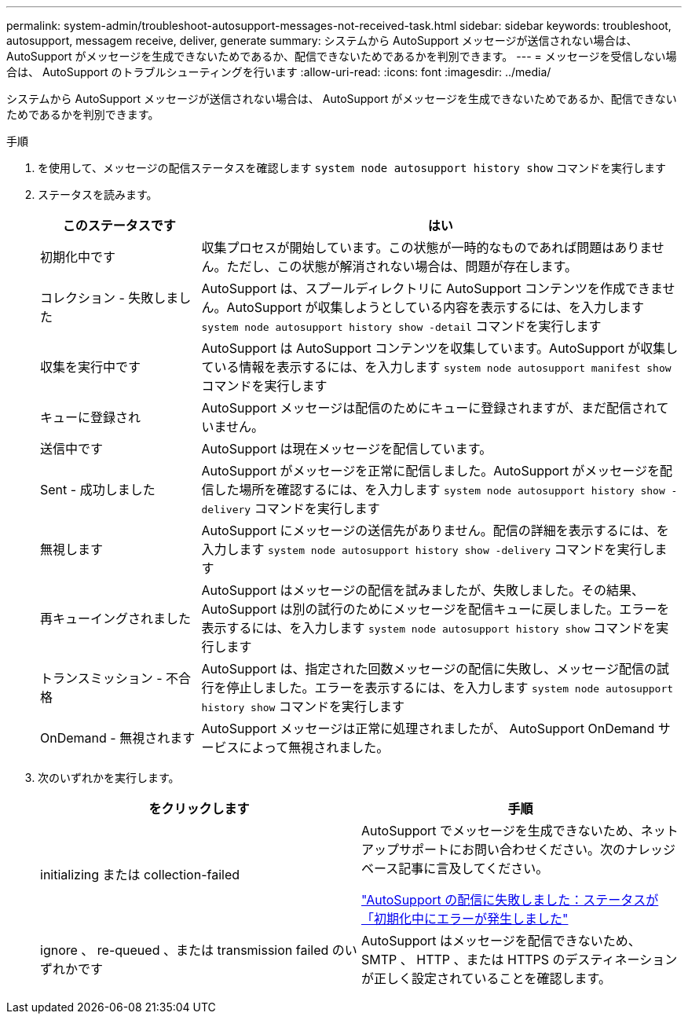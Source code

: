 ---
permalink: system-admin/troubleshoot-autosupport-messages-not-received-task.html 
sidebar: sidebar 
keywords: troubleshoot, autosupport, messagem receive, deliver, generate 
summary: システムから AutoSupport メッセージが送信されない場合は、 AutoSupport がメッセージを生成できないためであるか、配信できないためであるかを判別できます。 
---
= メッセージを受信しない場合は、 AutoSupport のトラブルシューティングを行います
:allow-uri-read: 
:icons: font
:imagesdir: ../media/


[role="lead"]
システムから AutoSupport メッセージが送信されない場合は、 AutoSupport がメッセージを生成できないためであるか、配信できないためであるかを判別できます。

.手順
. を使用して、メッセージの配信ステータスを確認します `system node autosupport history show` コマンドを実行します
. ステータスを読みます。
+
[cols="25,75"]
|===
| このステータスです | はい 


 a| 
初期化中です
 a| 
収集プロセスが開始しています。この状態が一時的なものであれば問題はありません。ただし、この状態が解消されない場合は、問題が存在します。



 a| 
コレクション - 失敗しました
 a| 
AutoSupport は、スプールディレクトリに AutoSupport コンテンツを作成できません。AutoSupport が収集しようとしている内容を表示するには、を入力します `system node autosupport history show -detail` コマンドを実行します



 a| 
収集を実行中です
 a| 
AutoSupport は AutoSupport コンテンツを収集しています。AutoSupport が収集している情報を表示するには、を入力します `system node autosupport manifest show` コマンドを実行します



 a| 
キューに登録され
 a| 
AutoSupport メッセージは配信のためにキューに登録されますが、まだ配信されていません。



 a| 
送信中です
 a| 
AutoSupport は現在メッセージを配信しています。



 a| 
Sent - 成功しました
 a| 
AutoSupport がメッセージを正常に配信しました。AutoSupport がメッセージを配信した場所を確認するには、を入力します `system node autosupport history show -delivery` コマンドを実行します



 a| 
無視します
 a| 
AutoSupport にメッセージの送信先がありません。配信の詳細を表示するには、を入力します `system node autosupport history show -delivery` コマンドを実行します



 a| 
再キューイングされました
 a| 
AutoSupport はメッセージの配信を試みましたが、失敗しました。その結果、 AutoSupport は別の試行のためにメッセージを配信キューに戻しました。エラーを表示するには、を入力します `system node autosupport history show` コマンドを実行します



 a| 
トランスミッション - 不合格
 a| 
AutoSupport は、指定された回数メッセージの配信に失敗し、メッセージ配信の試行を停止しました。エラーを表示するには、を入力します `system node autosupport history show` コマンドを実行します



 a| 
OnDemand - 無視されます
 a| 
AutoSupport メッセージは正常に処理されましたが、 AutoSupport OnDemand サービスによって無視されました。

|===
. 次のいずれかを実行します。
+
|===
| をクリックします | 手順 


 a| 
initializing または collection-failed
 a| 
AutoSupport でメッセージを生成できないため、ネットアップサポートにお問い合わせください。次のナレッジベース記事に言及してください。

link:https://kb.netapp.com/Advice_and_Troubleshooting/Data_Storage_Software/ONTAP_OS/AutoSupport_is_failing_to_deliver%3A_status_is_stuck_in_initializing["AutoSupport の配信に失敗しました：ステータスが「初期化中にエラーが発生しました"^]



 a| 
ignore 、 re-queued 、または transmission failed のいずれかです
 a| 
AutoSupport はメッセージを配信できないため、 SMTP 、 HTTP 、または HTTPS のデスティネーションが正しく設定されていることを確認します。

|===

